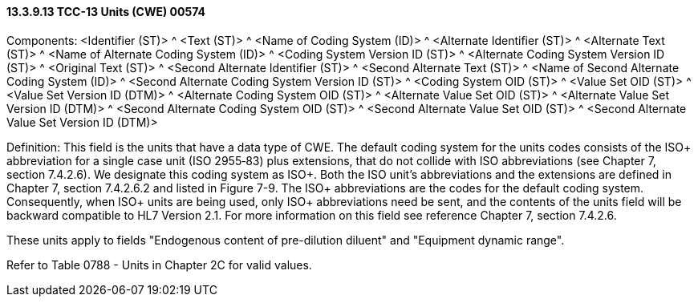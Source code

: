 ==== 13.3.9.13 TCC-13 Units (CWE) 00574

Components: <Identifier (ST)> ^ <Text (ST)> ^ <Name of Coding System (ID)> ^ <Alternate Identifier (ST)> ^ <Alternate Text (ST)> ^ <Name of Alternate Coding System (ID)> ^ <Coding System Version ID (ST)> ^ <Alternate Coding System Version ID (ST)> ^ <Original Text (ST)> ^ <Second Alternate Identifier (ST)> ^ <Second Alternate Text (ST)> ^ <Name of Second Alternate Coding System (ID)> ^ <Second Alternate Coding System Version ID (ST)> ^ <Coding System OID (ST)> ^ <Value Set OID (ST)> ^ <Value Set Version ID (DTM)> ^ <Alternate Coding System OID (ST)> ^ <Alternate Value Set OID (ST)> ^ <Alternate Value Set Version ID (DTM)> ^ <Second Alternate Coding System OID (ST)> ^ <Second Alternate Value Set OID (ST)> ^ <Second Alternate Value Set Version ID (DTM)>

Definition: This field is the units that have a data type of CWE. The default coding system for the units codes consists of the ISO+ abbreviation for a single case unit (ISO 2955‑83) plus extensions, that do not collide with ISO abbreviations (see Chapter 7, section 7.4.2.6). We designate this coding system as ISO+. Both the ISO unit's abbreviations and the extensions are defined in Chapter 7, section 7.4.2.6.2 and listed in Figure 7-9. The ISO+ abbreviations are the codes for the default coding system. Consequently, when ISO+ units are being used, only ISO+ abbreviations need be sent, and the contents of the units field will be backward compatible to HL7 Version 2.1. For more information on this field see reference Chapter 7, section 7.4.2.6.

These units apply to fields "Endogenous content of pre-dilution diluent" and "Equipment dynamic range".

Refer to Table 0788 - Units in Chapter 2C for valid values.

